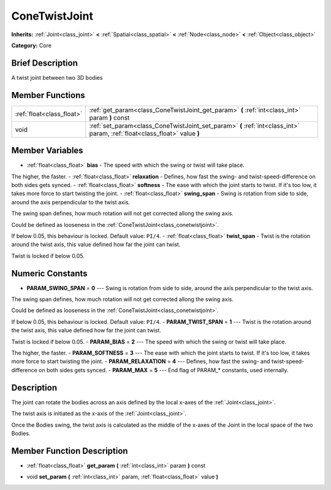 .. Generated automatically by doc/tools/makerst.py in Godot's source tree.
.. DO NOT EDIT THIS FILE, but the ConeTwistJoint.xml source instead.
.. The source is found in doc/classes or modules/<name>/doc_classes.

.. _class_ConeTwistJoint:

ConeTwistJoint
==============

**Inherits:** :ref:`Joint<class_joint>` **<** :ref:`Spatial<class_spatial>` **<** :ref:`Node<class_node>` **<** :ref:`Object<class_object>`

**Category:** Core

Brief Description
-----------------

A twist joint between two 3D bodies

Member Functions
----------------

+----------------------------+-----------------------------------------------------------------------------------------------------------------------------+
| :ref:`float<class_float>`  | :ref:`get_param<class_ConeTwistJoint_get_param>`  **(** :ref:`int<class_int>` param  **)** const                            |
+----------------------------+-----------------------------------------------------------------------------------------------------------------------------+
| void                       | :ref:`set_param<class_ConeTwistJoint_set_param>`  **(** :ref:`int<class_int>` param, :ref:`float<class_float>` value  **)** |
+----------------------------+-----------------------------------------------------------------------------------------------------------------------------+

Member Variables
----------------

- :ref:`float<class_float>` **bias** - The speed with which the swing or twist will take place.

The higher, the faster.
- :ref:`float<class_float>` **relaxation** - Defines, how fast the swing- and twist-speed-difference on both sides gets synced.
- :ref:`float<class_float>` **softness** - The ease with which the joint starts to twist. If it's too low, it takes more force to start twisting the joint.
- :ref:`float<class_float>` **swing_span** - Swing is rotation from side to side, around the axis perpendicular to the twist axis.

The swing span defines, how much rotation will not get corrected allong the swing axis.

Could be defined as looseness in the :ref:`ConeTwistJoint<class_conetwistjoint>`.

If below 0.05, this behaviour is locked. Default value: ``PI/4``.
- :ref:`float<class_float>` **twist_span** - Twist is the rotation around the twist axis, this value defined how far the joint can twist.

Twist is locked if below 0.05.

Numeric Constants
-----------------

- **PARAM_SWING_SPAN** = **0** --- Swing is rotation from side to side, around the axis perpendicular to the twist axis.

The swing span defines, how much rotation will not get corrected allong the swing axis.

Could be defined as looseness in the :ref:`ConeTwistJoint<class_conetwistjoint>`.

If below 0.05, this behaviour is locked. Default value: ``PI/4``.
- **PARAM_TWIST_SPAN** = **1** --- Twist is the rotation around the twist axis, this value defined how far the joint can twist.

Twist is locked if below 0.05.
- **PARAM_BIAS** = **2** --- The speed with which the swing or twist will take place.

The higher, the faster.
- **PARAM_SOFTNESS** = **3** --- The ease with which the joint starts to twist. If it's too low, it takes more force to start twisting the joint.
- **PARAM_RELAXATION** = **4** --- Defines, how fast the swing- and twist-speed-difference on both sides gets synced.
- **PARAM_MAX** = **5** --- End flag of PARAM\_\* constants, used internally.

Description
-----------

The joint can rotate the bodies across an axis defined by the local x-axes of the :ref:`Joint<class_joint>`.

The twist axis is initiated as the x-axis of the :ref:`Joint<class_joint>`.

Once the Bodies swing, the twist axis is calculated as the middle of the x-axes of the Joint in the local space of the two Bodies.

Member Function Description
---------------------------

.. _class_ConeTwistJoint_get_param:

- :ref:`float<class_float>`  **get_param**  **(** :ref:`int<class_int>` param  **)** const

.. _class_ConeTwistJoint_set_param:

- void  **set_param**  **(** :ref:`int<class_int>` param, :ref:`float<class_float>` value  **)**


